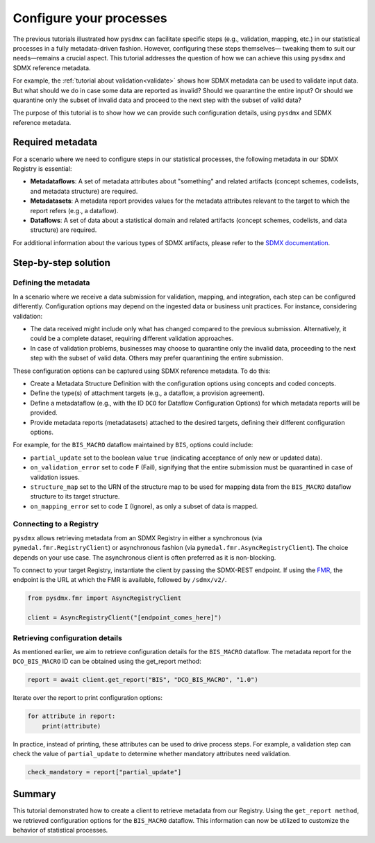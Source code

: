 .. _config:

Configure your processes
========================

The previous tutorials illustrated how ``pysdmx`` can facilitate specific
steps (e.g., validation, mapping, etc.) in our statistical processes in a
fully metadata-driven fashion. However, configuring these steps themselves—
tweaking them to suit our needs—remains a crucial aspect. This tutorial
addresses the question of how we can achieve this using ``pysdmx`` and SDMX
reference metadata.

For example, the :ref:`tutorial about validation<validate>` shows how SDMX
metadata can be used to validate input data. But what should we do in case
some data are reported as invalid? Should we quarantine the entire input?
Or should we quarantine only the subset of invalid data and proceed to the 
next step with the subset of valid data? 

The purpose of this tutorial is to show how we can provide such configuration
details, using ``pysdmx`` and SDMX reference metadata.

Required metadata
-----------------

For a scenario where we need to configure steps in our statistical processes,
the following metadata in our SDMX Registry is essential:

- **Metadataflows**: A set of metadata attributes about "something" and
  related artifacts (concept schemes, codelists, and metadata structure)
  are required.

- **Metadatasets**: A metadata report provides values for the metadata
  attributes relevant to the target to which the report refers (e.g., a
  dataflow).

- **Dataflows**: A set of data about a statistical domain and related
  artifacts (concept schemes, codelists, and data structure) are required.

For additional information about the various types of SDMX artifacts, please
refer to the `SDMX documentation <https://sdmx.org/>`_.

Step-by-step solution
---------------------

Defining the metadata
^^^^^^^^^^^^^^^^^^^^^

In a scenario where we receive a data submission for validation, mapping, and
integration, each step can be configured differently. Configuration options
may depend on the ingested data or business unit practices. For instance,
considering validation:

- The data received might include only what has changed compared to the
  previous submission. Alternatively, it could be a complete dataset,
  requiring different validation approaches.

- In case of validation problems, businesses may choose to quarantine only
  the invalid data, proceeding to the next step with the subset of valid data.
  Others may prefer quarantining the entire submission.

These configuration options can be captured using SDMX reference metadata. To
do this:

- Create a Metadata Structure Definition with the configuration options using
  concepts and coded concepts.

- Define the type(s) of attachment targets (e.g., a dataflow, a provision
  agreement).

- Define a metadataflow (e.g., with the ID ``DCO`` for Dataflow Configuration
  Options) for which metadata reports will be provided.

- Provide metadata reports (metadatasets) attached to the desired targets,
  defining their different configuration options.

For example, for the ``BIS_MACRO`` dataflow maintained by ``BIS``, options
could include:

- ``partial_update`` set to the boolean value ``true`` (indicating acceptance
  of only new or updated data).

- ``on_validation_error`` set to code ``F`` (Fail),
  signifying that the entire submission must be quarantined in case of
  validation issues.

- ``structure_map`` set to the URN of the structure map to be used for
  mapping data from the ``BIS_MACRO`` dataflow structure to its target
  structure.

- ``on_mapping_error`` set to code ``I`` (Ignore), as only a
  subset of data is mapped.


Connecting to a Registry
^^^^^^^^^^^^^^^^^^^^^^^^

``pysdmx`` allows retrieving metadata from an SDMX Registry in either a
synchronous (via ``pymedal.fmr.RegistryClient``) or asynchronous fashion
(via ``pymedal.fmr.AsyncRegistryClient``). The choice depends on your use
case. The asynchronous client is often preferred as it is non-blocking.

To connect to your target Registry, instantiate the client by passing the
SDMX-REST endpoint. If using the
`FMR <https://www.bis.org/innovation/bis_open_tech_sdmx.htm>`_,
the endpoint is the URL at which the FMR is available, followed by
``/sdmx/v2/``.

.. code-block:: python

    from pysdmx.fmr import AsyncRegistryClient

    client = AsyncRegistryClient("[endpoint_comes_here]")

Retrieving configuration details
^^^^^^^^^^^^^^^^^^^^^^^^^^^^^^^^

As mentioned earlier, we aim to retrieve configuration details for the
``BIS_MACRO`` dataflow. The metadata report for the ``DCO_BIS_MACRO`` ID
can be obtained using the get_report method:

.. code-block:: python

    report = await client.get_report("BIS", "DCO_BIS_MACRO", "1.0")

Iterate over the report to print configuration options:

.. code-block:: python

    for attribute in report:
        print(attribute)

In practice, instead of printing, these attributes can be used to drive
process steps. For example, a validation step can check the value of
``partial_update`` to determine whether mandatory attributes need validation.

.. code-block:: python

    check_mandatory = report["partial_update"]

Summary
-------

This tutorial demonstrated how to create a client to retrieve metadata from
our Registry. Using the ``get_report method``, we retrieved configuration
options for the ``BIS_MACRO`` dataflow. This information can now be
utilized to customize the behavior of statistical processes.